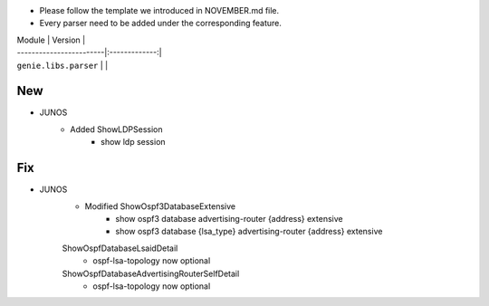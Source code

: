 * Please follow the template we introduced in NOVEMBER.md file.
* Every parser need to be added under the corresponding feature.

| Module                  | Version       |
| ------------------------|:-------------:|
| ``genie.libs.parser``   |               |

--------------------------------------------------------------------------------
                                New
--------------------------------------------------------------------------------
* JUNOS
    * Added ShowLDPSession
        * show ldp session
        
--------------------------------------------------------------------------------
                                Fix
--------------------------------------------------------------------------------
* JUNOS
    * Modified ShowOspf3DatabaseExtensive
        * show ospf3 database advertising-router {address} extensive
        * show ospf3 database {lsa_type} advertising-router {address} extensive
    ShowOspfDatabaseLsaidDetail
        * ospf-lsa-topology now optional
    ShowOspfDatabaseAdvertisingRouterSelfDetail
        * ospf-lsa-topology now optional